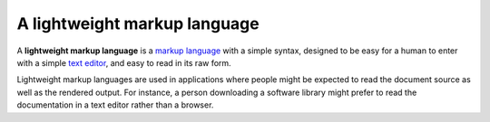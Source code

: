 A lightweight markup language
`````````````````````````````

A **lightweight markup language** is a `markup language`_ with a simple syntax, designed to be easy for a human to enter with a simple `text editor`_, and easy to read in its raw form.

Lightweight markup languages are used in applications where people might be expected to read the document source as well as the rendered output. For instance, a person downloading a software library might prefer to read the documentation in a text editor rather than a browser.

.. _`text editor`:
    http://en.wikipedia.org/wiki/Text_editor

.. _`markup language`:
    http://en.wikipedia.org/wiki/Markup_language

